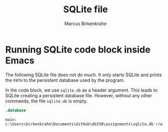 #+TITLE: SQLite file
#+AUTHOR: Marcus Birkenkrahe

* Running SQLite code block inside Emacs

  The following SQLite file does not do much. It only starts SQLite and
  prints the ~PATH~ to the persistent database used by the program.

  In the code block, we use ~sqlite.db~ as a header argument. This
  leads to SQLite creating a persistent database file. However,
  without any other commands, the file ~sqlite.db~ is empty.

  #+name: check db
  #+begin_src sqlite :db sqlite.db
    .database
  #+end_src

  #+RESULTS: check db
  : main: c:\Users\birkenkrahe\Documents\GitHub\db330\assignments\sqlite.db r/w
  
